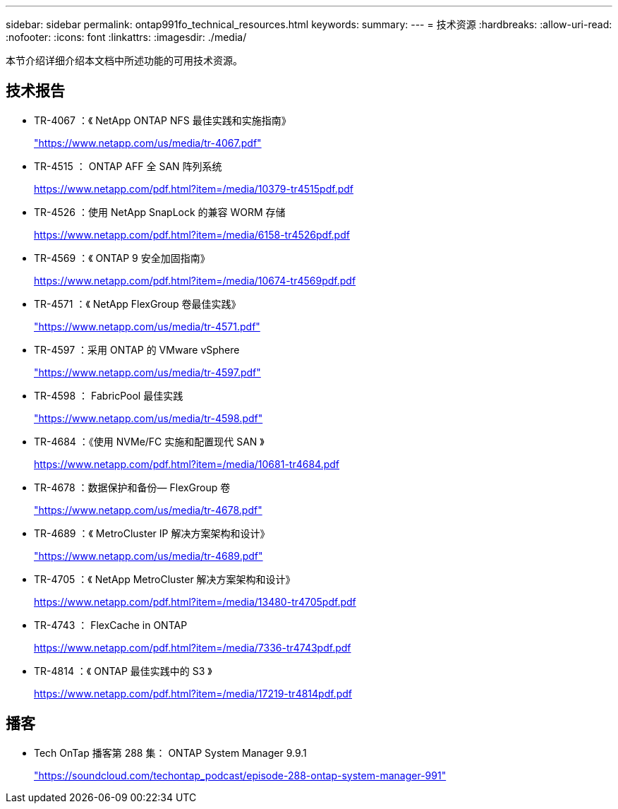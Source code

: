 ---
sidebar: sidebar 
permalink: ontap991fo_technical_resources.html 
keywords:  
summary:  
---
= 技术资源
:hardbreaks:
:allow-uri-read: 
:nofooter: 
:icons: font
:linkattrs: 
:imagesdir: ./media/


本节介绍详细介绍本文档中所述功能的可用技术资源。



== 技术报告

* TR-4067 ：《 NetApp ONTAP NFS 最佳实践和实施指南》
+
https://www.netapp.com/us/media/tr-4067.pdf["https://www.netapp.com/us/media/tr-4067.pdf"^]

* TR-4515 ： ONTAP AFF 全 SAN 阵列系统
+
https://www.netapp.com/pdf.html?item=/media/10379-tr4515pdf.pdf["https://www.netapp.com/pdf.html?item=/media/10379-tr4515pdf.pdf"^]

* TR-4526 ：使用 NetApp SnapLock 的兼容 WORM 存储
+
https://www.netapp.com/pdf.html?item=/media/6158-tr4526pdf.pdf["https://www.netapp.com/pdf.html?item=/media/6158-tr4526pdf.pdf"^]

* TR-4569 ：《 ONTAP 9 安全加固指南》
+
https://www.netapp.com/pdf.html?item=/media/10674-tr4569pdf.pdf["https://www.netapp.com/pdf.html?item=/media/10674-tr4569pdf.pdf"^]

* TR-4571 ：《 NetApp FlexGroup 卷最佳实践》
+
https://www.netapp.com/us/media/tr-4571.pdf["https://www.netapp.com/us/media/tr-4571.pdf"^]

* TR-4597 ：采用 ONTAP 的 VMware vSphere
+
https://www.netapp.com/us/media/tr-4597.pdf["https://www.netapp.com/us/media/tr-4597.pdf"^]

* TR-4598 ： FabricPool 最佳实践
+
https://www.netapp.com/us/media/tr-4598.pdf["https://www.netapp.com/us/media/tr-4598.pdf"^]

* TR-4684 ：《使用 NVMe/FC 实施和配置现代 SAN 》
+
https://www.netapp.com/pdf.html?item=/media/10681-tr4684.pdf["https://www.netapp.com/pdf.html?item=/media/10681-tr4684.pdf"^]

* TR-4678 ：数据保护和备份— FlexGroup 卷
+
https://www.netapp.com/us/media/tr-4678.pdf["https://www.netapp.com/us/media/tr-4678.pdf"^]

* TR-4689 ：《 MetroCluster IP 解决方案架构和设计》
+
https://www.netapp.com/us/media/tr-4689.pdf["https://www.netapp.com/us/media/tr-4689.pdf"^]

* TR-4705 ：《 NetApp MetroCluster 解决方案架构和设计》
+
https://www.netapp.com/pdf.html?item=/media/13480-tr4705pdf.pdf["https://www.netapp.com/pdf.html?item=/media/13480-tr4705pdf.pdf"^]

* TR-4743 ： FlexCache in ONTAP
+
https://www.netapp.com/pdf.html?item=/media/7336-tr4743pdf.pdf["https://www.netapp.com/pdf.html?item=/media/7336-tr4743pdf.pdf"^]

* TR-4814 ：《 ONTAP 最佳实践中的 S3 》
+
https://www.netapp.com/pdf.html?item=/media/17219-tr4814pdf.pdf["https://www.netapp.com/pdf.html?item=/media/17219-tr4814pdf.pdf"^]





== 播客

* Tech OnTap 播客第 288 集： ONTAP System Manager 9.9.1
+
https://soundcloud.com/techontap_podcast/episode-288-ontap-system-manager-991["https://soundcloud.com/techontap_podcast/episode-288-ontap-system-manager-991"^]


